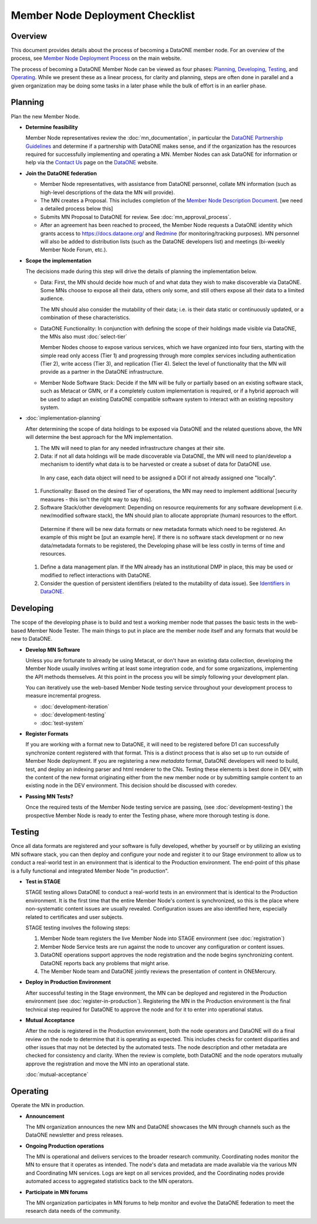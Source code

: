 Member Node Deployment Checklist
================================

Overview
~~~~~~~~

This document provides details about the process of becoming a DataONE member node.  For an overview of
the process, see `Member Node Deployment Process`_ on the main website.

.. _Member Node Deployment Process: http://www.dataone.org/member-node-deployment-process

The process of becoming a DataONE Member Node can be viewed as four phases: `Planning`_, `Developing`_, `Testing`_, and `Operating`_.  While we 
present these as a linear process, for clarity and planning, steps are often done in parallel and a given organization may be doing 
some tasks in a later phase while the bulk of effort is in an earlier phase.    

.. graphviz::

  digraph MNChecklistGraph {
    compound=true;
    ranksep=".5";
    dpi = 72;
    node [shape=box, color="#530026", fillcolor=white, fontname=Arial];
    edge [weight=5, penwidth=2, color="#145A72"];
    subgraph cluster_plan {
      fontsize = 20;
      label = "Planning";
      style=filled;
      color="#EFEFEF";
      edge [weight=5]
      "Determine feasibility" ->
      "Join DataONE" ->
      "Scope the implementation" ->
      "Plan the implementation";
    }

    subgraph cluster_develop {
      fontsize = 20;
      label = "Developing";
      style = filled;
      color = "#EFEFEF";
      edge [weight=10]
      "Develop MN software";
       subgraph cluster_formats {
        label = "";
        style=filled;
        color="#DEDEDE";
        edge [weight=5]
        "Register Formats";
      }
      decision[shape=diamond, style="rounded", label="Passing\nMN Tests?"];
      "Develop MN software":se -> decision;
      "Register Formats":s -> decision;
      edge [style="invis"];
      node [style="invis"];
      "Develop MN software":s -> "Register Formats";
      decision -> hidden_develop_spacer;
    }


    subgraph cluster_testing {
      fontsize = 20;
      label = "Testing";
      style=filled;
      color="#EFEFEF";
      edge [weight=10]
      "Do Staging Tests";
      "Register in\nProduction";
      accept [shape=diamond, style="rounded", label="Mutually\nAccept"];
      "Do Staging Tests" ->
      "Register in\nProduction" ->
      accept;
      edge [style="invis"];
      node [style="invis"];
      accept -> hidden_testing_spacer;
    }

    subgraph cluster_operate {
      fontsize = 20;
      label = "Operating";
      style=filled;
      color="#EFEFEF";
      edge [weight=10]
      announce [label = "Announce Deployment"];
      ops [label = "Maintain MN Operations"];
      participate [label = "Participate in MN forums"];
      edge [style="invis"];
      node [style="invis"];
      announce -> ops -> participate -> hidden_operating_spacer;
    }


    {
      rank = same;
      "Determine feasibility";
      "Develop MN software";
      "Do Staging Tests";
      announce;
    }

  
    "Plan the implementation":e -> "Develop MN software":w;

    decision:e -> "Do Staging Tests":w;

    accept:e -> announce:w;


  }


Planning
~~~~~~~~

Plan the new Member Node.

* **Determine feasibility**

  Member Node representatives review the :doc:`mn_documentation`, in particular the `DataONE Partnership Guidelines`_ and determine if a partnership with DataONE makes sense, and if the organization has the resources required for successfully implementing and operating a MN.  Member Nodes can ask DataONE for information or help via the `Contact Us`_ page on the `DataONE`_ website.

* **Join the DataONE federation**

  * Member Node representatives, with assistance from DataONE personnel, collate MN information (such as high-level descriptions of the data the MN will provide).

  * The MN creates a Proposal.  This includes completion of the `Member Node Description Document`_.  [we need a detailed process below this]

  * Submits MN Proposal to DataONE for review.  See :doc:`mn_approval_process`.
  
  * After an agreement has been reached to proceed, the Member Node requests a DataONE identity which grants access to https://docs.dataone.org/ and `Redmine`_ (for monitoring/tracking purposes).  MN personnel will also be added to distribution lists (such as the DataONE developers list) and meetings (bi-weekly Member Node Forum, etc.). 

* **Scope the implementation**

  The decisions made during this step will drive the details of planning the implementation below.  

  * Data: First, the MN should decide how much of and what data they wish to make discoverable via DataONE.  Some MNs choose to expose all their data, others only some, and still others expose all their data to a limited audience.  

    The MN should also consider the mutability of their data; i.e. is their data static or continuously updated, or a combination of these characteristics.

  * DataONE Functionality: In conjunction with defining the scope of their holdings made visible via DataONE, the MNs also must :doc:`select-tier`

    Member Nodes choose to expose various services, which we have organized into four tiers, starting with the simple read only access (Tier 1) and progressing through more complex services including authentication (Tier 2), write access (Tier 3), and replication (Tier 4). Select the level of functionality that the MN will provide as a partner in the DataONE infrastructure.

  * Member Node Software Stack: Decide if the MN will be fully or partially based on an existing software stack, such as Metacat or GMN, or if a completely custom implementation is required, or if a hybrid approach will be used to adapt an existing DataONE compatible software system to interact with an existing repository system.

* :doc:`implementation-planning` 

  After determining the scope of data holdings to be exposed via DataONE and the related questions above, the MN will determine the best approach for the MN implementation. 
  
  #. The MN will need to plan for any needed infrastructure changes at their site.
  
  #. Data: if not all data holdings will be made discoverable via DataONE, the MN will need to plan/develop a mechanism to identify what data is to be harvested or create a subset of data for DataONE use.  
    In any case, each data object will need to be assigned a DOI if not already assigned one "locally".
  
  #. Functionality: Based on the desired Tier of operations, the MN may need to implement additional [security measures - this isn't the right way to say this].
  
  #. Software Stack/other development: Depending on resource requirements for any software development (i.e. new/modified software stack), the MN should plan to allocate appropriate (human) resources to the effort.
  
    Determine if there will be new data formats or new metadata formats which need to be registered.  An example of this might be [put an example here].  
    If there is no software stack development or no new data/metadata formats to be registered, the Developing phase will be less costly in terms of time and resources.
    
  #. Define a data management plan.  If the MN already has an institutional DMP in place, this may be used or modified to reflect interactions with DataONE.
  
  #. Consider the question of persistent identifiers (related to the mutability of data issue). See `Identifiers in DataONE`_.

Developing
~~~~~~~~~~~

The scope of the developing phase is to build and test a working member node that 
passes the basic tests in the web-based Member Node Tester.  The main things to 
put in place are the member node itself and any formats that would be new to 
DataONE.

  
* **Develop MN Software**

  Unless you are fortunate to already be using Metacat, or don't have an existing
  data collection, developing the Member Node usually involves writing at least
  some integration code, and for some organizations, implementing the API methods
  themselves.  At this point in the process you will be simply following your
  development plan.  
  
  You can iteratively use the web-based Member Node testing service throughout
  your development process to measure incremental progress.
  
  * :doc:`development-iteration`
  * :doc:`development-testing`
  * :doc:`test-system`
  
    

* **Register Formats**

  If you are working with a format new to DataONE, it will need to be registered 
  before D1 can successfully synchronize content registered with that format. This 
  is a distinct process that is also set up to run outside of Member Node deployment.  
  If you are registering a new *metadata* format, DataONE developers will need to 
  build, test, and deploy an indexing parser and html renderer to the CNs.  Testing 
  these elements is best done in DEV, with the content of the new format originating
  either from the new member node or by submitting sample content to an existing
  node in the DEV environment.  This decision should be discussed with coredev.


* **Passing MN Tests?**

  Once the required tests of the Member Node testing service are passing, (see
  :doc:`development-testing`)  the prospective Member Node is ready to enter the 
  Testing phase, where more thorough testing is done.
  


Testing
~~~~~~~~

Once all data formats are registered and your software is fully developed, 
whether by yourself or by utilizing an existing MN software stack, you can then 
deploy and configure your node and register it to our Stage environment to allow 
us to conduct a real-world test in an environment that is identical to the 
Production environment.  The end-point of this phase is a fully functional and 
integrated Member Node "in production".

* **Test in STAGE**

  STAGE testing allows DataONE to conduct a real-world tests in an environment 
  that is identical to the Production environment.  It is the first time that the 
  entire Member Node's content is synchronized, so this is the place where 
  non-systematic content issues are usually revealed. Configuration issues are also 
  identified here, especially related to certificates and user subjects.

  STAGE testing involves the following steps::

  1. Member Node team registers the live Member Node into STAGE environment  (see :doc:`registration`)

  2. Member Node Service tests are run against the node to uncover any configuration
     or content issues.

  3. DataONE operations support approves the node registration and the node begins
     synchronizing content.  DataONE reports back any problems that might arise.

  4. The Member Node team and DataONE jointly reviews the presentation of content 
     in ONEMercury.
   

* **Deploy in Production Environment**

  After successful testing in the Stage environment, the MN can be deployed and 
  registered in the Production environment (see :doc:`register-in-production`). 
  Registering the MN in the Production environment is the final technical step 
  required for DataONE to approve the node and for it to enter into operational 
  status.


* **Mutual Acceptance**

  After the node is registered in the Production environment, both the node operators 
  and DataONE will do a final review on the node to determine that it is operating 
  as expected. This includes checks for content disparities and other issues that 
  may not be detected by the automated tests. The node description and other 
  metadata are checked for consistency and clarity. When the review is complete, 
  both DataONE and the node operators mutually approve the registration and move 
  the MN into an operational state.

  :doc:`mutual-acceptance`


Operating
~~~~~~~~~

Operate the MN in production.

* **Announcement**

  The MN organization announces the new MN and DataONE showcases the MN through 
  channels such as the DataONE newsletter and press releases.

* **Ongoing Production operations**

  The MN is operational and delivers services to the broader research community.  
  Coordinating nodes monitor the MN to ensure that it operates as intended. The 
  node's data and metadata are made available via the various MN and Coordinating 
  MN services.  Logs are kept on all services provided, and the Coordinating nodes 
  provide automated access to aggregated statistics back to the MN operators.

* **Participate in MN forums**

  The MN organization participates in MN forums to help monitor and evolve the 
  DataONE federation to meet the research data needs of the community.

.. _Contact Us: https://www.dataone.org/contact
  
.. _DataONE: http://www.dataone.org/

.. _Redmine: http://redmine.dataone.org/

.. _DataONE Partnership Guidelines: http://www.dataone.org/sites/all/documents/DataONE_MN_Partner_Guidelines.pdf

.. _DataONE Member Node API: https://mule1.dataone.org/ArchitectureDocs-current/apis/MN_APIs.html

.. _Member Node Description Document: http://www.dataone.org/sites/all/documents/Member_Node_Description_Form_2012Jun20_Formatted.docx

.. _Identifiers in DataONE: http://mule1.dataone.org/ArchitectureDocs-current/design/PIDs.html
